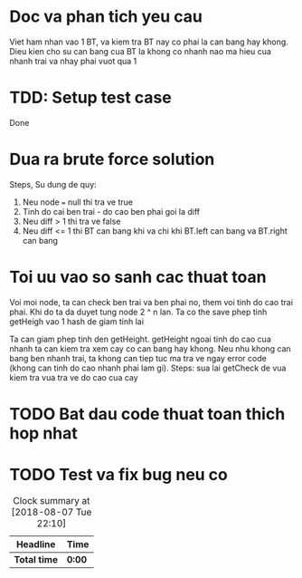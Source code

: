 * Doc va phan tich yeu cau
Viet ham nhan vao 1 BT, va kiem tra BT nay co phai la can bang hay khong.
Dieu kien cho su can bang cua BT la khong co nhanh nao ma hieu cua nhanh trai va nhay phai vuot qua 1

* TDD: Setup test case
Done

* Dua ra brute force solution
Steps, Su dung de quy:
1. Neu node === null thi tra ve true
2. Tinh do cai ben trai - do cao ben phai goi la diff
3. Neu diff > 1 thi tra ve false
4. Neu diff <= 1 thi BT can bang khi va chi khi BT.left can bang va BT.right can bang


* Toi uu vao so sanh cac thuat toan
Voi moi node, ta can check ben trai va ben phai no, them voi tinh do cao trai phai.
Khi do ta da duyet tung node 2 ^ n lan.
Ta co the save phep tinh getHeigh vao 1 hash de giam tinh lai

Ta can giam phep tinh den getHeight.
getHeight ngoai tinh do cao cua nhanh ta can kiem tra xem cay co can bang hay khong.
Neu nhu khong can bang ben nhanh trai, ta khong can tiep tuc ma tra ve ngay error code (khong can tinh do cao nhanh phai lam gi).
Steps: sua lai getCheck de vua kiem tra vua tra ve do cao cua cay

* TODO Bat dau code thuat toan thich hop nhat

* TODO Test va fix bug neu co

#+BEGIN: clocktable :scope file :maxlevel 2
#+CAPTION: Clock summary at [2018-08-07 Tue 22:10]
| Headline     | Time   |
|--------------+--------|
| *Total time* | *0:00* |
#+END:
